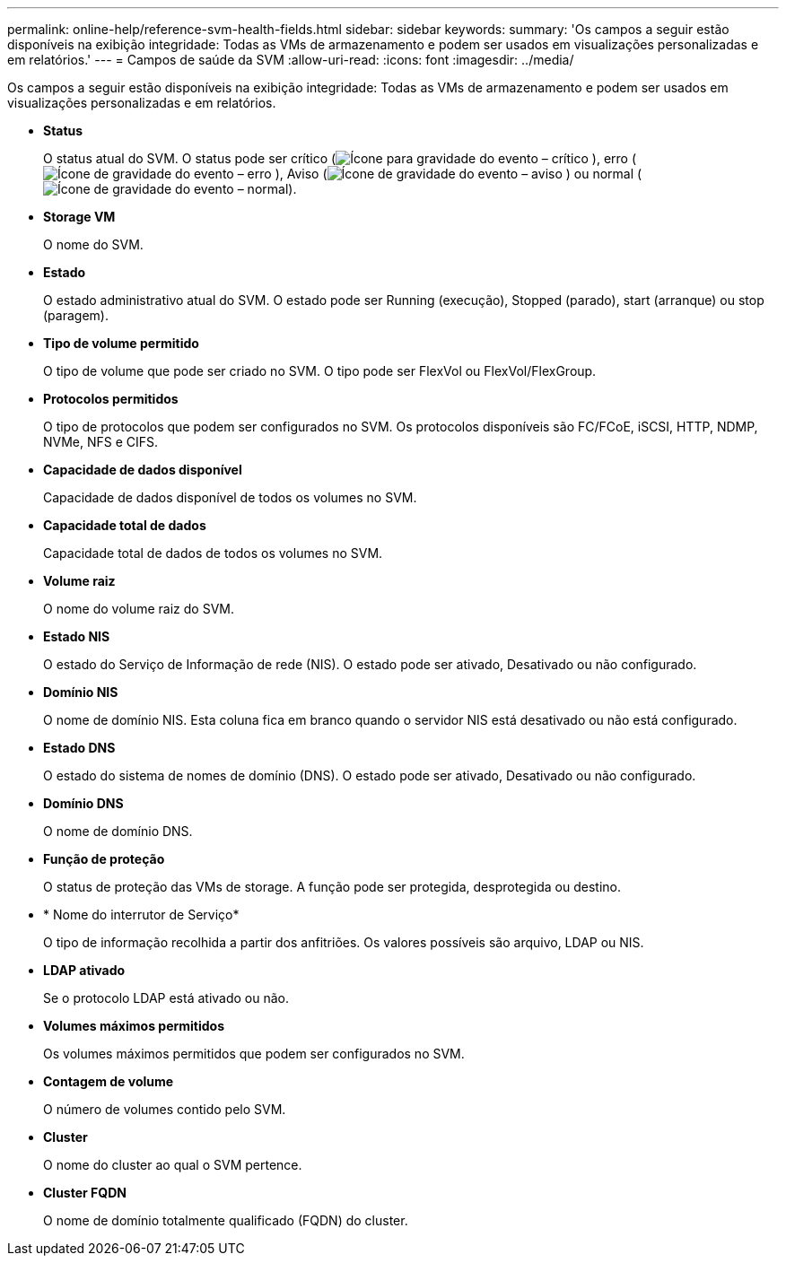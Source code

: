 ---
permalink: online-help/reference-svm-health-fields.html 
sidebar: sidebar 
keywords:  
summary: 'Os campos a seguir estão disponíveis na exibição integridade: Todas as VMs de armazenamento e podem ser usados em visualizações personalizadas e em relatórios.' 
---
= Campos de saúde da SVM
:allow-uri-read: 
:icons: font
:imagesdir: ../media/


[role="lead"]
Os campos a seguir estão disponíveis na exibição integridade: Todas as VMs de armazenamento e podem ser usados em visualizações personalizadas e em relatórios.

* *Status*
+
O status atual do SVM. O status pode ser crítico (image:../media/sev-critical-um60.png["Ícone para gravidade do evento – crítico"] ), erro (image:../media/sev-error-um60.png["Ícone de gravidade do evento – erro"] ), Aviso (image:../media/sev-warning-um60.png["Ícone de gravidade do evento – aviso"] ) ou normal (image:../media/sev-normal-um60.png["Ícone de gravidade do evento – normal"]).

* *Storage VM*
+
O nome do SVM.

* *Estado*
+
O estado administrativo atual do SVM. O estado pode ser Running (execução), Stopped (parado), start (arranque) ou stop (paragem).

* *Tipo de volume permitido*
+
O tipo de volume que pode ser criado no SVM. O tipo pode ser FlexVol ou FlexVol/FlexGroup.

* *Protocolos permitidos*
+
O tipo de protocolos que podem ser configurados no SVM. Os protocolos disponíveis são FC/FCoE, iSCSI, HTTP, NDMP, NVMe, NFS e CIFS.

* *Capacidade de dados disponível*
+
Capacidade de dados disponível de todos os volumes no SVM.

* *Capacidade total de dados*
+
Capacidade total de dados de todos os volumes no SVM.

* *Volume raiz*
+
O nome do volume raiz do SVM.

* *Estado NIS*
+
O estado do Serviço de Informação de rede (NIS). O estado pode ser ativado, Desativado ou não configurado.

* *Domínio NIS*
+
O nome de domínio NIS. Esta coluna fica em branco quando o servidor NIS está desativado ou não está configurado.

* *Estado DNS*
+
O estado do sistema de nomes de domínio (DNS). O estado pode ser ativado, Desativado ou não configurado.

* *Domínio DNS*
+
O nome de domínio DNS.

* *Função de proteção*
+
O status de proteção das VMs de storage. A função pode ser protegida, desprotegida ou destino.

* * Nome do interrutor de Serviço*
+
O tipo de informação recolhida a partir dos anfitriões. Os valores possíveis são arquivo, LDAP ou NIS.

* *LDAP ativado*
+
Se o protocolo LDAP está ativado ou não.

* *Volumes máximos permitidos*
+
Os volumes máximos permitidos que podem ser configurados no SVM.

* *Contagem de volume*
+
O número de volumes contido pelo SVM.

* *Cluster*
+
O nome do cluster ao qual o SVM pertence.

* *Cluster FQDN*
+
O nome de domínio totalmente qualificado (FQDN) do cluster.



